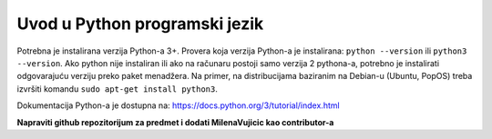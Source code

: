 ==============================
Uvod u Python programski jezik
==============================

Potrebna je instalirana verzija Python-a 3+. 
Provera koja verzija Python-a je instalirana:
``python --version`` ili ``python3 --version``.
Ako python nije instaliran ili ako na računaru postoji samo verzija 2 pythona-a, potrebno je instalirati odgovarajuću verziju preko paket menadžera.
Na primer, na distribucijama baziranim na Debian-u (Ubuntu, PopOS) treba izvršiti komandu ``sudo apt-get install python3``.	

Dokumentacija Python-a je dostupna na: https://docs.python.org/3/tutorial/index.html

**Napraviti github repozitorijum za predmet i dodati MilenaVujicic kao contributor-a**
